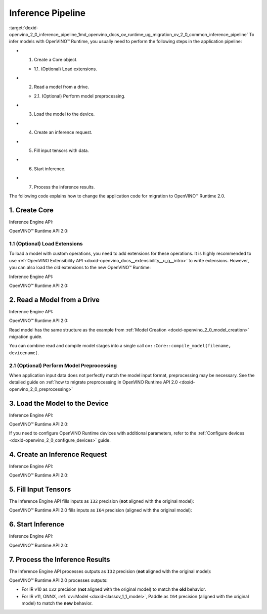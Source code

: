 .. index:: pair: page; Inference Pipeline
.. _doxid-openvino_2_0_inference_pipeline:


Inference Pipeline
==================

:target:`doxid-openvino_2_0_inference_pipeline_1md_openvino_docs_ov_runtime_ug_migration_ov_2_0_common_inference_pipeline` To infer models with OpenVINO™ Runtime, you usually need to perform the following steps in the application pipeline:

* 1. Create a Core object.
  
  * 1.1. (Optional) Load extensions.

* 2. Read a model from a drive.
  
  * 2.1. (Optional) Perform model preprocessing.

* 3. Load the model to the device.

* 4. Create an inference request.

* 5. Fill input tensors with data.

* 6. Start inference.

* 7. Process the inference results.

The following code explains how to change the application code for migration to OpenVINO™ Runtime 2.0.

1. Create Core
~~~~~~~~~~~~~~

Inference Engine API:

.. raw:: html

   <div class='sphinxtabset'>







.. raw:: html

   <div class="sphinxtab" data-sphinxtab-value="C++">





.. ref-code-block:: cpp

	:ref:`InferenceEngine::Core <doxid-class_inference_engine_1_1_core>` core;





.. raw:: html

   </div>







.. raw:: html

   <div class="sphinxtab" data-sphinxtab-value="Python">





.. ref-code-block:: cpp

	import numpy as np
	import openvino.inference_engine as ie
	core = ie.IECore()





.. raw:: html

   </div>







.. raw:: html

   </div>



OpenVINO™ Runtime API 2.0:

.. raw:: html

   <div class='sphinxtabset'>







.. raw:: html

   <div class="sphinxtab" data-sphinxtab-value="C++">





.. ref-code-block:: cpp

	:ref:`ov::Core <doxid-classov_1_1_core>` core;





.. raw:: html

   </div>







.. raw:: html

   <div class="sphinxtab" data-sphinxtab-value="Python">





.. ref-code-block:: cpp

	import openvino.runtime as ov
	core = :ref:`ov.Core <doxid-classov_1_1_core>`()





.. raw:: html

   </div>







.. raw:: html

   </div>





1.1 (Optional) Load Extensions
------------------------------

To load a model with custom operations, you need to add extensions for these operations. It is highly recommended to use :ref:`OpenVINO Extensibility API <doxid-openvino_docs__extensibility__u_g__intro>` to write extensions. However, you can also load the old extensions to the new OpenVINO™ Runtime:

Inference Engine API:

.. raw:: html

   <div class='sphinxtabset'>







.. raw:: html

   <div class="sphinxtab" data-sphinxtab-value="C++">





.. ref-code-block:: cpp

	core.AddExtension(std::make_shared<InferenceEngine::Extension>("path_to_extension_library.so"));





.. raw:: html

   </div>







.. raw:: html

   <div class="sphinxtab" data-sphinxtab-value="Python">





.. ref-code-block:: cpp

	core.add_extension("path_to_extension_library.so", "CPU")





.. raw:: html

   </div>







.. raw:: html

   </div>



OpenVINO™ Runtime API 2.0:

.. raw:: html

   <div class='sphinxtabset'>







.. raw:: html

   <div class="sphinxtab" data-sphinxtab-value="C++">





.. ref-code-block:: cpp

	core.:ref:`add_extension <doxid-classov_1_1_core_1a68d0dea1cbcd42a67bea32780e32acea>`(std::make_shared<InferenceEngine::Extension>("path_to_extension_library.so"));





.. raw:: html

   </div>







.. raw:: html

   <div class="sphinxtab" data-sphinxtab-value="Python">





.. ref-code-block:: cpp

	core.add_extension("path_to_extension_library.so")





.. raw:: html

   </div>







.. raw:: html

   </div>





2. Read a Model from a Drive
~~~~~~~~~~~~~~~~~~~~~~~~~~~~

Inference Engine API:

.. raw:: html

   <div class='sphinxtabset'>







.. raw:: html

   <div class="sphinxtab" data-sphinxtab-value="C++">





.. ref-code-block:: cpp

	:ref:`InferenceEngine::CNNNetwork <doxid-class_inference_engine_1_1_c_n_n_network>` network = core.ReadNetwork("model.xml");





.. raw:: html

   </div>







.. raw:: html

   <div class="sphinxtab" data-sphinxtab-value="Python">





.. ref-code-block:: cpp

	network = core.read_network("model.xml")





.. raw:: html

   </div>







.. raw:: html

   </div>



OpenVINO™ Runtime API 2.0:

.. raw:: html

   <div class='sphinxtabset'>







.. raw:: html

   <div class="sphinxtab" data-sphinxtab-value="C++">





.. ref-code-block:: cpp

	std::shared_ptr<ov::Model> :ref:`model <doxid-group__ov__runtime__cpp__prop__api_1ga461856fdfb6d7533dc53355aec9e9fad>` = core.:ref:`read_model <doxid-classov_1_1_core_1a3cca31e2bb5d569330daa8041e01f6f1>`("model.xml");





.. raw:: html

   </div>







.. raw:: html

   <div class="sphinxtab" data-sphinxtab-value="Python">





.. ref-code-block:: cpp

	model = core.read_model("model.xml")





.. raw:: html

   </div>







.. raw:: html

   </div>



Read model has the same structure as the example from :ref:`Model Creation <doxid-openvino_2_0_model_creation>` migration guide.

You can combine read and compile model stages into a single call ``ov::Core::compile_model(filename, devicename)``.

2.1 (Optional) Perform Model Preprocessing
------------------------------------------

When application input data does not perfectly match the model input format, preprocessing may be necessary. See the detailed guide on :ref:`how to migrate preprocessing in OpenVINO Runtime API 2.0 <doxid-openvino_2_0_preprocessing>`

3. Load the Model to the Device
~~~~~~~~~~~~~~~~~~~~~~~~~~~~~~~

Inference Engine API:

.. raw:: html

   <div class='sphinxtabset'>







.. raw:: html

   <div class="sphinxtab" data-sphinxtab-value="C++">





.. ref-code-block:: cpp

	:ref:`InferenceEngine::ExecutableNetwork <doxid-class_inference_engine_1_1_executable_network>` exec_network = core.LoadNetwork(network, "CPU");





.. raw:: html

   </div>







.. raw:: html

   <div class="sphinxtab" data-sphinxtab-value="Python">





.. ref-code-block:: cpp

	# Load network to the device and create infer requests
	exec_network = core.load_network(network, "CPU", num_requests=4)





.. raw:: html

   </div>







.. raw:: html

   </div>



OpenVINO™ Runtime API 2.0:

.. raw:: html

   <div class='sphinxtabset'>







.. raw:: html

   <div class="sphinxtab" data-sphinxtab-value="C++">





.. ref-code-block:: cpp

	:ref:`ov::CompiledModel <doxid-classov_1_1_compiled_model>` compiled_model = core.:ref:`compile_model <doxid-classov_1_1_core_1a46555f0803e8c29524626be08e7f5c5a>`(:ref:`model <doxid-group__ov__runtime__cpp__prop__api_1ga461856fdfb6d7533dc53355aec9e9fad>`, "CPU");





.. raw:: html

   </div>







.. raw:: html

   <div class="sphinxtab" data-sphinxtab-value="Python">





.. ref-code-block:: cpp

	compiled_model = core.compile_model(model, "CPU")





.. raw:: html

   </div>







.. raw:: html

   </div>



If you need to configure OpenVINO Runtime devices with additional parameters, refer to the :ref:`Configure devices <doxid-openvino_2_0_configure_devices>` guide.

4. Create an Inference Request
~~~~~~~~~~~~~~~~~~~~~~~~~~~~~~

Inference Engine API:

.. raw:: html

   <div class='sphinxtabset'>







.. raw:: html

   <div class="sphinxtab" data-sphinxtab-value="C++">





.. ref-code-block:: cpp

	:ref:`InferenceEngine::InferRequest <doxid-class_inference_engine_1_1_infer_request>` infer_request = exec_network.:ref:`CreateInferRequest <doxid-class_inference_engine_1_1_executable_network_1a5516b9b68b8fa0bcc72f19bc812ccf47>`();





.. raw:: html

   </div>







.. raw:: html

   <div class="sphinxtab" data-sphinxtab-value="Python">





.. ref-code-block:: cpp

	# Done in the previous step





.. raw:: html

   </div>







.. raw:: html

   </div>



OpenVINO™ Runtime API 2.0:

.. raw:: html

   <div class='sphinxtabset'>







.. raw:: html

   <div class="sphinxtab" data-sphinxtab-value="C++">





.. ref-code-block:: cpp

	:ref:`ov::InferRequest <doxid-classov_1_1_infer_request>` infer_request = compiled_model.:ref:`create_infer_request <doxid-classov_1_1_compiled_model_1ae3633c0eb5173ed776446fba32b95953>`();





.. raw:: html

   </div>







.. raw:: html

   <div class="sphinxtab" data-sphinxtab-value="Python">





.. ref-code-block:: cpp

	infer_request = compiled_model.create_infer_request()





.. raw:: html

   </div>







.. raw:: html

   </div>





5. Fill Input Tensors
~~~~~~~~~~~~~~~~~~~~~

The Inference Engine API fills inputs as ``I32`` precision (**not** aligned with the original model):

.. raw:: html

   <div class='sphinxtabset'>







.. raw:: html

   <div class="sphinxtab" data-sphinxtab-value="IR v10">







.. raw:: html

   <div class='sphinxtabset'>







.. raw:: html

   <div class="sphinxtab" data-sphinxtab-value="C++">





.. ref-code-block:: cpp

	:ref:`InferenceEngine::Blob::Ptr <doxid-class_inference_engine_1_1_blob_1abb6c4f89181e2dd6d8a29ada2dfb4060>` input_blob1 = infer_request.GetBlob(inputs.begin()->first);
	// fill first blob
	:ref:`InferenceEngine::MemoryBlob::Ptr <doxid-class_inference_engine_1_1_memory_blob_1a294bf7449b6181f29ac05636a5968e1d>` minput1 = InferenceEngine::as<InferenceEngine::MemoryBlob>(input_blob1);
	if (minput1) {
	    // locked memory holder should be alive all time while access to its
	    // buffer happens
	    auto minputHolder = minput1->wmap();
	    // Original I64 precision was converted to I32
	    auto data = minputHolder.as<:ref:`InferenceEngine::PrecisionTrait\<InferenceEngine::Precision::I32>::value_type <doxid-struct_inference_engine_1_1_precision_trait>`\*>();
	    // Fill data ...
	}

	:ref:`InferenceEngine::Blob::Ptr <doxid-class_inference_engine_1_1_blob_1abb6c4f89181e2dd6d8a29ada2dfb4060>` input_blob2 = infer_request.GetBlob("data2");
	// fill first blob
	:ref:`InferenceEngine::MemoryBlob::Ptr <doxid-class_inference_engine_1_1_memory_blob_1a294bf7449b6181f29ac05636a5968e1d>` minput2 = InferenceEngine::as<InferenceEngine::MemoryBlob>(input_blob2);
	if (minput2) {
	    // locked memory holder should be alive all time while access to its
	    // buffer happens
	    auto minputHolder = minput2->wmap();
	    // Original I64 precision was converted to I32
	    auto data = minputHolder.as<:ref:`InferenceEngine::PrecisionTrait\<InferenceEngine::Precision::I32>::value_type <doxid-struct_inference_engine_1_1_precision_trait>`\*>();
	    // Fill data ...
	}





.. raw:: html

   </div>







.. raw:: html

   <div class="sphinxtab" data-sphinxtab-value="Python">





.. ref-code-block:: cpp

	infer_request = exec_network.requests[0]
	# Get input blobs mapped to input layers names
	input_blobs = infer_request.input_blobs
	data = input_blobs["data1"].buffer
	# Original I64 precision was converted to I32
	assert data.dtype == np.int32
	# Fill the first blob ...





.. raw:: html

   </div>







.. raw:: html

   </div>







.. raw:: html

   </div>







.. raw:: html

   <div class="sphinxtab" data-sphinxtab-value="IR v11">







.. raw:: html

   <div class='sphinxtabset'>







.. raw:: html

   <div class="sphinxtab" data-sphinxtab-value="C++">





.. ref-code-block:: cpp

	:ref:`InferenceEngine::Blob::Ptr <doxid-class_inference_engine_1_1_blob_1abb6c4f89181e2dd6d8a29ada2dfb4060>` input_blob1 = infer_request.GetBlob(inputs.begin()->first);
	// fill first blob
	:ref:`InferenceEngine::MemoryBlob::Ptr <doxid-class_inference_engine_1_1_memory_blob_1a294bf7449b6181f29ac05636a5968e1d>` minput1 = InferenceEngine::as<InferenceEngine::MemoryBlob>(input_blob1);
	if (minput1) {
	    // locked memory holder should be alive all time while access to its
	    // buffer happens
	    auto minputHolder = minput1->wmap();
	    // Original I64 precision was converted to I32
	    auto data = minputHolder.as<:ref:`InferenceEngine::PrecisionTrait\<InferenceEngine::Precision::I32>::value_type <doxid-struct_inference_engine_1_1_precision_trait>`\*>();
	    // Fill data ...
	}

	:ref:`InferenceEngine::Blob::Ptr <doxid-class_inference_engine_1_1_blob_1abb6c4f89181e2dd6d8a29ada2dfb4060>` input_blob2 = infer_request.GetBlob("data2");
	// fill first blob
	:ref:`InferenceEngine::MemoryBlob::Ptr <doxid-class_inference_engine_1_1_memory_blob_1a294bf7449b6181f29ac05636a5968e1d>` minput2 = InferenceEngine::as<InferenceEngine::MemoryBlob>(input_blob2);
	if (minput2) {
	    // locked memory holder should be alive all time while access to its
	    // buffer happens
	    auto minputHolder = minput2->wmap();
	    // Original I64 precision was converted to I32
	    auto data = minputHolder.as<:ref:`InferenceEngine::PrecisionTrait\<InferenceEngine::Precision::I32>::value_type <doxid-struct_inference_engine_1_1_precision_trait>`\*>();
	    // Fill data ...
	}





.. raw:: html

   </div>







.. raw:: html

   <div class="sphinxtab" data-sphinxtab-value="Python">





.. ref-code-block:: cpp

	infer_request = exec_network.requests[0]
	# Get input blobs mapped to input layers names
	input_blobs = infer_request.input_blobs
	data = input_blobs["data1"].buffer
	# Original I64 precision was converted to I32
	assert data.dtype == np.int32
	# Fill the first blob ...





.. raw:: html

   </div>







.. raw:: html

   </div>







.. raw:: html

   </div>







.. raw:: html

   <div class="sphinxtab" data-sphinxtab-value="ONNX">







.. raw:: html

   <div class='sphinxtabset'>







.. raw:: html

   <div class="sphinxtab" data-sphinxtab-value="C++">





.. ref-code-block:: cpp

	:ref:`InferenceEngine::Blob::Ptr <doxid-class_inference_engine_1_1_blob_1abb6c4f89181e2dd6d8a29ada2dfb4060>` input_blob1 = infer_request.GetBlob(inputs.begin()->first);
	// fill first blob
	:ref:`InferenceEngine::MemoryBlob::Ptr <doxid-class_inference_engine_1_1_memory_blob_1a294bf7449b6181f29ac05636a5968e1d>` minput1 = InferenceEngine::as<InferenceEngine::MemoryBlob>(input_blob1);
	if (minput1) {
	    // locked memory holder should be alive all time while access to its
	    // buffer happens
	    auto minputHolder = minput1->wmap();
	    // Original I64 precision was converted to I32
	    auto data = minputHolder.as<:ref:`InferenceEngine::PrecisionTrait\<InferenceEngine::Precision::I32>::value_type <doxid-struct_inference_engine_1_1_precision_trait>`\*>();
	    // Fill data ...
	}

	:ref:`InferenceEngine::Blob::Ptr <doxid-class_inference_engine_1_1_blob_1abb6c4f89181e2dd6d8a29ada2dfb4060>` input_blob2 = infer_request.GetBlob("data2");
	// fill first blob
	:ref:`InferenceEngine::MemoryBlob::Ptr <doxid-class_inference_engine_1_1_memory_blob_1a294bf7449b6181f29ac05636a5968e1d>` minput2 = InferenceEngine::as<InferenceEngine::MemoryBlob>(input_blob2);
	if (minput2) {
	    // locked memory holder should be alive all time while access to its
	    // buffer happens
	    auto minputHolder = minput2->wmap();
	    // Original I64 precision was converted to I32
	    auto data = minputHolder.as<:ref:`InferenceEngine::PrecisionTrait\<InferenceEngine::Precision::I32>::value_type <doxid-struct_inference_engine_1_1_precision_trait>`\*>();
	    // Fill data ...
	}





.. raw:: html

   </div>







.. raw:: html

   <div class="sphinxtab" data-sphinxtab-value="Python">





.. ref-code-block:: cpp

	infer_request = exec_network.requests[0]
	# Get input blobs mapped to input layers names
	input_blobs = infer_request.input_blobs
	data = input_blobs["data1"].buffer
	# Original I64 precision was converted to I32
	assert data.dtype == np.int32
	# Fill the first blob ...





.. raw:: html

   </div>







.. raw:: html

   </div>







.. raw:: html

   </div>







.. raw:: html

   <div class="sphinxtab" data-sphinxtab-value="Model created in code">







.. raw:: html

   <div class='sphinxtabset'>







.. raw:: html

   <div class="sphinxtab" data-sphinxtab-value="C++">





.. ref-code-block:: cpp

	:ref:`InferenceEngine::Blob::Ptr <doxid-class_inference_engine_1_1_blob_1abb6c4f89181e2dd6d8a29ada2dfb4060>` input_blob1 = infer_request.GetBlob(inputs.begin()->first);
	// fill first blob
	:ref:`InferenceEngine::MemoryBlob::Ptr <doxid-class_inference_engine_1_1_memory_blob_1a294bf7449b6181f29ac05636a5968e1d>` minput1 = InferenceEngine::as<InferenceEngine::MemoryBlob>(input_blob1);
	if (minput1) {
	    // locked memory holder should be alive all time while access to its
	    // buffer happens
	    auto minputHolder = minput1->wmap();
	    // Original I64 precision was converted to I32
	    auto data = minputHolder.as<:ref:`InferenceEngine::PrecisionTrait\<InferenceEngine::Precision::I32>::value_type <doxid-struct_inference_engine_1_1_precision_trait>`\*>();
	    // Fill data ...
	}

	:ref:`InferenceEngine::Blob::Ptr <doxid-class_inference_engine_1_1_blob_1abb6c4f89181e2dd6d8a29ada2dfb4060>` input_blob2 = infer_request.GetBlob("data2");
	// fill first blob
	:ref:`InferenceEngine::MemoryBlob::Ptr <doxid-class_inference_engine_1_1_memory_blob_1a294bf7449b6181f29ac05636a5968e1d>` minput2 = InferenceEngine::as<InferenceEngine::MemoryBlob>(input_blob2);
	if (minput2) {
	    // locked memory holder should be alive all time while access to its
	    // buffer happens
	    auto minputHolder = minput2->wmap();
	    // Original I64 precision was converted to I32
	    auto data = minputHolder.as<:ref:`InferenceEngine::PrecisionTrait\<InferenceEngine::Precision::I32>::value_type <doxid-struct_inference_engine_1_1_precision_trait>`\*>();
	    // Fill data ...
	}





.. raw:: html

   </div>







.. raw:: html

   <div class="sphinxtab" data-sphinxtab-value="Python">





.. ref-code-block:: cpp

	infer_request = exec_network.requests[0]
	# Get input blobs mapped to input layers names
	input_blobs = infer_request.input_blobs
	data = input_blobs["data1"].buffer
	# Original I64 precision was converted to I32
	assert data.dtype == np.int32
	# Fill the first blob ...





.. raw:: html

   </div>







.. raw:: html

   </div>







.. raw:: html

   </div>







.. raw:: html

   </div>



OpenVINO™ Runtime API 2.0 fills inputs as ``I64`` precision (aligned with the original model):

.. raw:: html

   <div class='sphinxtabset'>







.. raw:: html

   <div class="sphinxtab" data-sphinxtab-value="IR v10">







.. raw:: html

   <div class='sphinxtabset'>







.. raw:: html

   <div class="sphinxtab" data-sphinxtab-value="C++">





.. ref-code-block:: cpp

	// Get input tensor by index
	:ref:`ov::Tensor <doxid-classov_1_1_tensor>` input_tensor1 = infer_request.:ref:`get_input_tensor <doxid-classov_1_1_infer_request_1a5f0bc1ab40de6a7a12136b4a4e6a8b54>`(0);
	// IR v10 works with converted precisions (i64 -> i32)
	auto data1 = input_tensor1.:ref:`data <doxid-classov_1_1_tensor_1ac1b8835f54d67d92969d7979e666e2a8>`<int32_t>();
	// Fill first data ...

	// Get input tensor by tensor name
	:ref:`ov::Tensor <doxid-classov_1_1_tensor>` input_tensor2 = infer_request.:ref:`get_tensor <doxid-classov_1_1_infer_request_1a75b8da7c6b00686bede600dddceaffc4>`("data2_t");
	// IR v10 works with converted precisions (i64 -> i32)
	auto data2 = input_tensor1.:ref:`data <doxid-classov_1_1_tensor_1ac1b8835f54d67d92969d7979e666e2a8>`<int32_t>();
	// Fill first data ...





.. raw:: html

   </div>







.. raw:: html

   <div class="sphinxtab" data-sphinxtab-value="Python">





.. ref-code-block:: cpp

	# Get input tensor by index
	input_tensor1 = infer_request.get_input_tensor(0)
	# IR v10 works with converted precisions (i64 -> i32)
	assert input_tensor1.data.dtype == np.int32
	# Fill the first data ...
	
	# Get input tensor by tensor name
	input_tensor2 = infer_request.get_tensor("data2_t")
	# IR v10 works with converted precisions (i64 -> i32)
	assert input_tensor2.data.dtype == np.int32
	# Fill the second data ..





.. raw:: html

   </div>







.. raw:: html

   </div>







.. raw:: html

   </div>







.. raw:: html

   <div class="sphinxtab" data-sphinxtab-value="IR v11">







.. raw:: html

   <div class='sphinxtabset'>







.. raw:: html

   <div class="sphinxtab" data-sphinxtab-value="C++">





.. ref-code-block:: cpp

	// Get input tensor by index
	:ref:`ov::Tensor <doxid-classov_1_1_tensor>` input_tensor1 = infer_request.:ref:`get_input_tensor <doxid-classov_1_1_infer_request_1a5f0bc1ab40de6a7a12136b4a4e6a8b54>`(0);
	// Element types, names and layouts are aligned with framework
	auto data1 = input_tensor1.:ref:`data <doxid-classov_1_1_tensor_1ac1b8835f54d67d92969d7979e666e2a8>`<int64_t>();
	// Fill first data ...

	// Get input tensor by tensor name
	:ref:`ov::Tensor <doxid-classov_1_1_tensor>` input_tensor2 = infer_request.:ref:`get_tensor <doxid-classov_1_1_infer_request_1a75b8da7c6b00686bede600dddceaffc4>`("data2_t");
	// Element types, names and layouts are aligned with framework
	auto data2 = input_tensor1.:ref:`data <doxid-classov_1_1_tensor_1ac1b8835f54d67d92969d7979e666e2a8>`<int64_t>();
	// Fill first data ...





.. raw:: html

   </div>







.. raw:: html

   <div class="sphinxtab" data-sphinxtab-value="Python">





.. ref-code-block:: cpp

	# Get input tensor by index
	input_tensor1 = infer_request.get_input_tensor(0)
	# Element types, names and layouts are aligned with framework
	assert input_tensor1.data.dtype == np.int64
	# Fill the first data ...
	
	# Get input tensor by tensor name
	input_tensor2 = infer_request.get_tensor("data2_t")
	assert input_tensor2.data.dtype == np.int64
	# Fill the second data ...





.. raw:: html

   </div>







.. raw:: html

   </div>







.. raw:: html

   </div>







.. raw:: html

   <div class="sphinxtab" data-sphinxtab-value="ONNX">







.. raw:: html

   <div class='sphinxtabset'>







.. raw:: html

   <div class="sphinxtab" data-sphinxtab-value="C++">





.. ref-code-block:: cpp

	// Get input tensor by index
	:ref:`ov::Tensor <doxid-classov_1_1_tensor>` input_tensor1 = infer_request.:ref:`get_input_tensor <doxid-classov_1_1_infer_request_1a5f0bc1ab40de6a7a12136b4a4e6a8b54>`(0);
	// Element types, names and layouts are aligned with framework
	auto data1 = input_tensor1.:ref:`data <doxid-classov_1_1_tensor_1ac1b8835f54d67d92969d7979e666e2a8>`<int64_t>();
	// Fill first data ...

	// Get input tensor by tensor name
	:ref:`ov::Tensor <doxid-classov_1_1_tensor>` input_tensor2 = infer_request.:ref:`get_tensor <doxid-classov_1_1_infer_request_1a75b8da7c6b00686bede600dddceaffc4>`("data2_t");
	// Element types, names and layouts are aligned with framework
	auto data2 = input_tensor1.:ref:`data <doxid-classov_1_1_tensor_1ac1b8835f54d67d92969d7979e666e2a8>`<int64_t>();
	// Fill first data ...





.. raw:: html

   </div>







.. raw:: html

   <div class="sphinxtab" data-sphinxtab-value="Python">





.. ref-code-block:: cpp

	# Get input tensor by index
	input_tensor1 = infer_request.get_input_tensor(0)
	# Element types, names and layouts are aligned with framework
	assert input_tensor1.data.dtype == np.int64
	# Fill the first data ...
	
	# Get input tensor by tensor name
	input_tensor2 = infer_request.get_tensor("data2_t")
	assert input_tensor2.data.dtype == np.int64
	# Fill the second data ...





.. raw:: html

   </div>







.. raw:: html

   </div>







.. raw:: html

   </div>







.. raw:: html

   <div class="sphinxtab" data-sphinxtab-value="Model created in code">







.. raw:: html

   <div class='sphinxtabset'>







.. raw:: html

   <div class="sphinxtab" data-sphinxtab-value="C++">





.. ref-code-block:: cpp

	// Get input tensor by index
	:ref:`ov::Tensor <doxid-classov_1_1_tensor>` input_tensor1 = infer_request.:ref:`get_input_tensor <doxid-classov_1_1_infer_request_1a5f0bc1ab40de6a7a12136b4a4e6a8b54>`(0);
	// Element types, names and layouts are aligned with framework
	auto data1 = input_tensor1.:ref:`data <doxid-classov_1_1_tensor_1ac1b8835f54d67d92969d7979e666e2a8>`<int64_t>();
	// Fill first data ...

	// Get input tensor by tensor name
	:ref:`ov::Tensor <doxid-classov_1_1_tensor>` input_tensor2 = infer_request.:ref:`get_tensor <doxid-classov_1_1_infer_request_1a75b8da7c6b00686bede600dddceaffc4>`("data2_t");
	// Element types, names and layouts are aligned with framework
	auto data2 = input_tensor1.:ref:`data <doxid-classov_1_1_tensor_1ac1b8835f54d67d92969d7979e666e2a8>`<int64_t>();
	// Fill first data ...





.. raw:: html

   </div>







.. raw:: html

   <div class="sphinxtab" data-sphinxtab-value="Python">





.. ref-code-block:: cpp

	# Get input tensor by index
	input_tensor1 = infer_request.get_input_tensor(0)
	# Element types, names and layouts are aligned with framework
	assert input_tensor1.data.dtype == np.int64
	# Fill the first data ...
	
	# Get input tensor by tensor name
	input_tensor2 = infer_request.get_tensor("data2_t")
	assert input_tensor2.data.dtype == np.int64
	# Fill the second data ...





.. raw:: html

   </div>







.. raw:: html

   </div>







.. raw:: html

   </div>







.. raw:: html

   </div>





6. Start Inference
~~~~~~~~~~~~~~~~~~

Inference Engine API:

.. raw:: html

   <div class='sphinxtabset'>







.. raw:: html

   <div class="sphinxtab" data-sphinxtab-value="Sync">







.. raw:: html

   <div class='sphinxtabset'>







.. raw:: html

   <div class="sphinxtab" data-sphinxtab-value="C++">





.. ref-code-block:: cpp

	infer_request.Infer();





.. raw:: html

   </div>







.. raw:: html

   <div class="sphinxtab" data-sphinxtab-value="Python">





.. ref-code-block:: cpp

	results = infer_request.infer()





.. raw:: html

   </div>







.. raw:: html

   </div>







.. raw:: html

   </div>







.. raw:: html

   <div class="sphinxtab" data-sphinxtab-value="Async">







.. raw:: html

   <div class='sphinxtabset'>







.. raw:: html

   <div class="sphinxtab" data-sphinxtab-value="C++">





.. ref-code-block:: cpp

	// NOTE: For demonstration purposes we are trying to set callback
	// which restarts inference inside one more time, so two inferences happen here

	// Start inference without blocking current thread
	auto restart_once = true;
	infer_request.SetCompletionCallback<:ref:`std::function <doxid-namespacengraph_1_1runtime_1_1reference_1a4bbb4f04db61c605971a3eb4c1553b6e>`<void(:ref:`InferenceEngine::InferRequest <doxid-class_inference_engine_1_1_infer_request>`, :ref:`InferenceEngine::StatusCode <doxid-namespace_inference_engine_1a2ce897aa6a353c071958fe379f5d6421>`)>>(
	    [&, restart_once](:ref:`InferenceEngine::InferRequest <doxid-class_inference_engine_1_1_infer_request>` request, :ref:`InferenceEngine::StatusCode <doxid-namespace_inference_engine_1a2ce897aa6a353c071958fe379f5d6421>` status) mutable {
	        if (status != :ref:`InferenceEngine::OK <doxid-namespace_inference_engine_1a2ce897aa6a353c071958fe379f5d6421a084fcaf510851d3281e7bd45db802c6a>`) {
	            // Process error code
	        } else {
	            // Extract inference result
	            :ref:`InferenceEngine::Blob::Ptr <doxid-class_inference_engine_1_1_blob_1abb6c4f89181e2dd6d8a29ada2dfb4060>` output_blob = request.GetBlob(outputs.begin()->first);
	            // Restart inference if needed
	            if (restart_once) {
	                request.StartAsync();
	                restart_once = false;
	            }
	        }
	    });
	infer_request.StartAsync();
	// Get inference status immediately
	:ref:`InferenceEngine::StatusCode <doxid-namespace_inference_engine_1a2ce897aa6a353c071958fe379f5d6421>` status = infer_request.Wait(:ref:`InferenceEngine::InferRequest::STATUS_ONLY <doxid-class_inference_engine_1_1_infer_request_1ac52c77df62b93f2f40b47ea232fde45aa50110aaf0c2f26c0cc71acf022d91698>`);
	// Wait for 1 milisecond
	status = infer_request.Wait(1);
	// Wait for inference completion
	infer_request.Wait(:ref:`InferenceEngine::InferRequest::RESULT_READY <doxid-class_inference_engine_1_1_infer_request_1ac52c77df62b93f2f40b47ea232fde45aaa71f7b3aaba799f92c75c52ac56897d8>`);





.. raw:: html

   </div>







.. raw:: html

   <div class="sphinxtab" data-sphinxtab-value="Python">





.. ref-code-block:: cpp

	# Start async inference on a single infer request
	infer_request.async_infer()
	# Wait for 1 milisecond
	infer_request.wait(1)
	# Wait for inference completion
	infer_request.wait()
	
	# Demonstrates async pipeline using ExecutableNetwork
	
	results = []
	
	# Callback to process inference results
	def callback(output_blobs, _):
	    # Copy the data from output blobs to numpy array
	    results_copy = {out_name: out_blob.buffer[:] for out_name, out_blob in output_blobs.items()}
	    results.append(process_results(results_copy))
	
	# Setting callback for each infer requests
	for infer_request in exec_network.requests:
	    infer_request.set_completion_callback(callback, py_data=infer_request.output_blobs)
	
	# Async pipline is managed by ExecutableNetwork
	total_frames = 100
	for _ in :ref:`range <doxid-namespacengraph_1_1runtime_1_1reference_1a6e7a7da51225b5333900d059a6f386d3>`(total_frames):
	    # Wait for at least one free request
	    exec_network.wait(num_request=1)
	    # Get idle id
	    idle_id = exec_network.get_idle_request_id()
	    # Start asynchronous inference on idle request
	    exec_network.start_async(request_id=idle_id, inputs=next(input_data))
	# Wait for all requests to complete
	exec_network.wait()





.. raw:: html

   </div>







.. raw:: html

   </div>







.. raw:: html

   </div>







.. raw:: html

   </div>



OpenVINO™ Runtime API 2.0:

.. raw:: html

   <div class='sphinxtabset'>







.. raw:: html

   <div class="sphinxtab" data-sphinxtab-value="Sync">







.. raw:: html

   <div class='sphinxtabset'>







.. raw:: html

   <div class="sphinxtab" data-sphinxtab-value="C++">





.. ref-code-block:: cpp

	infer_request.:ref:`infer <doxid-classov_1_1_infer_request_1abcb7facc9f7c4b9226a1fd343e56958d>`();





.. raw:: html

   </div>







.. raw:: html

   <div class="sphinxtab" data-sphinxtab-value="Python">





.. ref-code-block:: cpp

	results = infer_request.infer()





.. raw:: html

   </div>







.. raw:: html

   </div>







.. raw:: html

   </div>







.. raw:: html

   <div class="sphinxtab" data-sphinxtab-value="Async">







.. raw:: html

   <div class='sphinxtabset'>







.. raw:: html

   <div class="sphinxtab" data-sphinxtab-value="C++">





.. ref-code-block:: cpp

	// NOTE: For demonstration purposes we are trying to set callback
	// which restarts inference inside one more time, so two inferences happen here

	auto restart_once = true;
	infer_request.:ref:`set_callback <doxid-classov_1_1_infer_request_1afba2a10162ab356728ec8901973e8f02>`([&, restart_once](std::exception_ptr exception_ptr) mutable {
	    if (exception_ptr) {
	        // procces exception or rethrow it.
	        std::rethrow_exception(exception_ptr);
	    } else {
	        // Extract inference result
	        :ref:`ov::Tensor <doxid-classov_1_1_tensor>` output_tensor = infer_request.:ref:`get_output_tensor <doxid-classov_1_1_infer_request_1a350159a8d967022db46633eed50d073a>`();
	        // Restart inference if needed
	        if (restart_once) {
	            infer_request.:ref:`start_async <doxid-classov_1_1_infer_request_1a5a05ae4352f804c865e11f5d68b983d5>`();
	            restart_once = false;
	        }
	    }
	});
	// Start inference without blocking current thread
	infer_request.:ref:`start_async <doxid-classov_1_1_infer_request_1a5a05ae4352f804c865e11f5d68b983d5>`();
	// Get inference status immediately
	bool status = infer_request.:ref:`wait_for <doxid-classov_1_1_infer_request_1a94d6d52e03d2ad20310a1e0fdd807e9e>`(std::chrono::milliseconds{0});
	// Wait for one milisecond
	status = infer_request.:ref:`wait_for <doxid-classov_1_1_infer_request_1a94d6d52e03d2ad20310a1e0fdd807e9e>`(std::chrono::milliseconds{1});
	// Wait for inference completion
	infer_request.:ref:`wait <doxid-classov_1_1_infer_request_1ab0e0739da45789d816f8b5584a0b5691>`();





.. raw:: html

   </div>







.. raw:: html

   <div class="sphinxtab" data-sphinxtab-value="Python">





.. ref-code-block:: cpp

	# Start async inference on a single infer request
	infer_request.start_async()
	# Wait for 1 milisecond
	infer_request.wait_for(1)
	# Wait for inference completion
	infer_request.wait()
	
	# Demonstrates async pipeline using AsyncInferQueue
	
	results = []
	
	def callback(request, frame_id):
	    # Copy the data from output tensors to numpy array and process it
	    results_copy = {output: data[:] for output, data in request.results.items()}
	    results.append(process_results(results_copy, frame_id))
	
	# Create AsyncInferQueue with 4 infer requests
	infer_queue = ov.AsyncInferQueue(compiled_model, jobs=4)
	# Set callback for each infer request in the queue
	infer_queue.set_callback(callback)
	
	total_frames = 100
	for i in :ref:`range <doxid-namespacengraph_1_1runtime_1_1reference_1a6e7a7da51225b5333900d059a6f386d3>`(total_frames):
	    # Wait for at least one available infer request and start asynchronous inference
	    infer_queue.start_async(next(input_data), userdata=i)
	# Wait for all requests to complete
	infer_queue.wait_all()





.. raw:: html

   </div>







.. raw:: html

   </div>







.. raw:: html

   </div>







.. raw:: html

   </div>





7. Process the Inference Results
~~~~~~~~~~~~~~~~~~~~~~~~~~~~~~~~

The Inference Engine API processes outputs as ``I32`` precision (**not** aligned with the original model):

.. raw:: html

   <div class='sphinxtabset'>







.. raw:: html

   <div class="sphinxtab" data-sphinxtab-value="IR v10">







.. raw:: html

   <div class='sphinxtabset'>







.. raw:: html

   <div class="sphinxtab" data-sphinxtab-value="C++">





.. ref-code-block:: cpp

	:ref:`InferenceEngine::Blob::Ptr <doxid-class_inference_engine_1_1_blob_1abb6c4f89181e2dd6d8a29ada2dfb4060>` output_blob = infer_request.GetBlob(outputs.begin()->first);
	:ref:`InferenceEngine::MemoryBlob::Ptr <doxid-class_inference_engine_1_1_memory_blob_1a294bf7449b6181f29ac05636a5968e1d>` moutput = InferenceEngine::as<InferenceEngine::MemoryBlob>(output_blob);
	if (moutput) {
	    // locked memory holder should be alive all time while access to its
	    // buffer happens
	    auto minputHolder = moutput->rmap();
	    // Original I64 precision was converted to I32
	    auto data =
	        minputHolder.as<const :ref:`InferenceEngine::PrecisionTrait\<InferenceEngine::Precision::I32>::value_type <doxid-struct_inference_engine_1_1_precision_trait>`\*>();
	    // process output data
	}





.. raw:: html

   </div>







.. raw:: html

   <div class="sphinxtab" data-sphinxtab-value="Python">





.. ref-code-block:: cpp

	# Get output blobs mapped to output layers names
	output_blobs = infer_request.output_blobs
	data = output_blobs["out1"].buffer
	# Original I64 precision was converted to I32
	assert data.dtype == np.int32
	# Process output data





.. raw:: html

   </div>







.. raw:: html

   </div>







.. raw:: html

   </div>







.. raw:: html

   <div class="sphinxtab" data-sphinxtab-value="IR v11">







.. raw:: html

   <div class='sphinxtabset'>







.. raw:: html

   <div class="sphinxtab" data-sphinxtab-value="C++">





.. ref-code-block:: cpp

	:ref:`InferenceEngine::Blob::Ptr <doxid-class_inference_engine_1_1_blob_1abb6c4f89181e2dd6d8a29ada2dfb4060>` output_blob = infer_request.GetBlob(outputs.begin()->first);
	:ref:`InferenceEngine::MemoryBlob::Ptr <doxid-class_inference_engine_1_1_memory_blob_1a294bf7449b6181f29ac05636a5968e1d>` moutput = InferenceEngine::as<InferenceEngine::MemoryBlob>(output_blob);
	if (moutput) {
	    // locked memory holder should be alive all time while access to its
	    // buffer happens
	    auto minputHolder = moutput->rmap();
	    // Original I64 precision was converted to I32
	    auto data =
	        minputHolder.as<const :ref:`InferenceEngine::PrecisionTrait\<InferenceEngine::Precision::I32>::value_type <doxid-struct_inference_engine_1_1_precision_trait>`\*>();
	    // process output data
	}





.. raw:: html

   </div>







.. raw:: html

   <div class="sphinxtab" data-sphinxtab-value="Python">





.. ref-code-block:: cpp

	# Get output blobs mapped to output layers names
	output_blobs = infer_request.output_blobs
	data = output_blobs["out1"].buffer
	# Original I64 precision was converted to I32
	assert data.dtype == np.int32
	# Process output data





.. raw:: html

   </div>







.. raw:: html

   </div>







.. raw:: html

   </div>







.. raw:: html

   <div class="sphinxtab" data-sphinxtab-value="ONNX">







.. raw:: html

   <div class='sphinxtabset'>







.. raw:: html

   <div class="sphinxtab" data-sphinxtab-value="C++">





.. ref-code-block:: cpp

	:ref:`InferenceEngine::Blob::Ptr <doxid-class_inference_engine_1_1_blob_1abb6c4f89181e2dd6d8a29ada2dfb4060>` output_blob = infer_request.GetBlob(outputs.begin()->first);
	:ref:`InferenceEngine::MemoryBlob::Ptr <doxid-class_inference_engine_1_1_memory_blob_1a294bf7449b6181f29ac05636a5968e1d>` moutput = InferenceEngine::as<InferenceEngine::MemoryBlob>(output_blob);
	if (moutput) {
	    // locked memory holder should be alive all time while access to its
	    // buffer happens
	    auto minputHolder = moutput->rmap();
	    // Original I64 precision was converted to I32
	    auto data =
	        minputHolder.as<const :ref:`InferenceEngine::PrecisionTrait\<InferenceEngine::Precision::I32>::value_type <doxid-struct_inference_engine_1_1_precision_trait>`\*>();
	    // process output data
	}





.. raw:: html

   </div>







.. raw:: html

   <div class="sphinxtab" data-sphinxtab-value="Python">





.. ref-code-block:: cpp

	# Get output blobs mapped to output layers names
	output_blobs = infer_request.output_blobs
	data = output_blobs["out1"].buffer
	# Original I64 precision was converted to I32
	assert data.dtype == np.int32
	# Process output data





.. raw:: html

   </div>







.. raw:: html

   </div>







.. raw:: html

   </div>







.. raw:: html

   <div class="sphinxtab" data-sphinxtab-value="Model created in code">







.. raw:: html

   <div class='sphinxtabset'>







.. raw:: html

   <div class="sphinxtab" data-sphinxtab-value="C++">





.. ref-code-block:: cpp

	:ref:`InferenceEngine::Blob::Ptr <doxid-class_inference_engine_1_1_blob_1abb6c4f89181e2dd6d8a29ada2dfb4060>` output_blob = infer_request.GetBlob(outputs.begin()->first);
	:ref:`InferenceEngine::MemoryBlob::Ptr <doxid-class_inference_engine_1_1_memory_blob_1a294bf7449b6181f29ac05636a5968e1d>` moutput = InferenceEngine::as<InferenceEngine::MemoryBlob>(output_blob);
	if (moutput) {
	    // locked memory holder should be alive all time while access to its
	    // buffer happens
	    auto minputHolder = moutput->rmap();
	    // Original I64 precision was converted to I32
	    auto data =
	        minputHolder.as<const :ref:`InferenceEngine::PrecisionTrait\<InferenceEngine::Precision::I32>::value_type <doxid-struct_inference_engine_1_1_precision_trait>`\*>();
	    // process output data
	}





.. raw:: html

   </div>







.. raw:: html

   <div class="sphinxtab" data-sphinxtab-value="Python">





.. ref-code-block:: cpp

	# Get output blobs mapped to output layers names
	output_blobs = infer_request.output_blobs
	data = output_blobs["out1"].buffer
	# Original I64 precision was converted to I32
	assert data.dtype == np.int32
	# Process output data





.. raw:: html

   </div>







.. raw:: html

   </div>







.. raw:: html

   </div>







.. raw:: html

   </div>



OpenVINO™ Runtime API 2.0 processes outputs:

* For IR v10 as ``I32`` precision (**not** aligned with the original model) to match the **old** behavior.

* For IR v11, ONNX, :ref:`ov::Model <doxid-classov_1_1_model>`, Paddle as ``I64`` precision (aligned with the original model) to match the **new** behavior.

.. raw:: html

   <div class='sphinxtabset'>







.. raw:: html

   <div class="sphinxtab" data-sphinxtab-value="IR v10">







.. raw:: html

   <div class='sphinxtabset'>







.. raw:: html

   <div class="sphinxtab" data-sphinxtab-value="C++">





.. ref-code-block:: cpp

	// model has only one output
	:ref:`ov::Tensor <doxid-classov_1_1_tensor>` output_tensor = infer_request.:ref:`get_output_tensor <doxid-classov_1_1_infer_request_1a350159a8d967022db46633eed50d073a>`();
	// IR v10 works with converted precisions (i64 -> i32)
	auto out_data = output_tensor.:ref:`data <doxid-classov_1_1_tensor_1ac1b8835f54d67d92969d7979e666e2a8>`<int32_t>();
	// process output data





.. raw:: html

   </div>







.. raw:: html

   <div class="sphinxtab" data-sphinxtab-value="Python">





.. ref-code-block:: cpp

	# Model has only one output
	output_tensor = infer_request.get_output_tensor()
	# IR v10 works with converted precisions (i64 -> i32)
	assert output_tensor.data.dtype == np.int32
	# process output data ...





.. raw:: html

   </div>







.. raw:: html

   </div>







.. raw:: html

   </div>







.. raw:: html

   <div class="sphinxtab" data-sphinxtab-value="IR v11">







.. raw:: html

   <div class='sphinxtabset'>







.. raw:: html

   <div class="sphinxtab" data-sphinxtab-value="C++">





.. ref-code-block:: cpp

	// model has only one output
	:ref:`ov::Tensor <doxid-classov_1_1_tensor>` output_tensor = infer_request.:ref:`get_output_tensor <doxid-classov_1_1_infer_request_1a350159a8d967022db46633eed50d073a>`();
	// Element types, names and layouts are aligned with framework
	auto out_data = output_tensor.:ref:`data <doxid-classov_1_1_tensor_1ac1b8835f54d67d92969d7979e666e2a8>`<int64_t>();
	// process output data





.. raw:: html

   </div>







.. raw:: html

   <div class="sphinxtab" data-sphinxtab-value="Python">





.. ref-code-block:: cpp

	# Model has only one output
	output_tensor = infer_request.get_output_tensor()
	# Element types, names and layouts are aligned with framework
	assert output_tensor.data.dtype == np.int64
	# process output data ...





.. raw:: html

   </div>







.. raw:: html

   </div>







.. raw:: html

   </div>







.. raw:: html

   <div class="sphinxtab" data-sphinxtab-value="ONNX">







.. raw:: html

   <div class='sphinxtabset'>







.. raw:: html

   <div class="sphinxtab" data-sphinxtab-value="C++">





.. ref-code-block:: cpp

	// model has only one output
	:ref:`ov::Tensor <doxid-classov_1_1_tensor>` output_tensor = infer_request.:ref:`get_output_tensor <doxid-classov_1_1_infer_request_1a350159a8d967022db46633eed50d073a>`();
	// Element types, names and layouts are aligned with framework
	auto out_data = output_tensor.:ref:`data <doxid-classov_1_1_tensor_1ac1b8835f54d67d92969d7979e666e2a8>`<int64_t>();
	// process output data





.. raw:: html

   </div>







.. raw:: html

   <div class="sphinxtab" data-sphinxtab-value="Python">





.. ref-code-block:: cpp

	# Model has only one output
	output_tensor = infer_request.get_output_tensor()
	# Element types, names and layouts are aligned with framework
	assert output_tensor.data.dtype == np.int64
	# process output data ...





.. raw:: html

   </div>







.. raw:: html

   </div>







.. raw:: html

   </div>







.. raw:: html

   <div class="sphinxtab" data-sphinxtab-value="Model created in code">







.. raw:: html

   <div class='sphinxtabset'>







.. raw:: html

   <div class="sphinxtab" data-sphinxtab-value="C++">





.. ref-code-block:: cpp

	// model has only one output
	:ref:`ov::Tensor <doxid-classov_1_1_tensor>` output_tensor = infer_request.:ref:`get_output_tensor <doxid-classov_1_1_infer_request_1a350159a8d967022db46633eed50d073a>`();
	// Element types, names and layouts are aligned with framework
	auto out_data = output_tensor.:ref:`data <doxid-classov_1_1_tensor_1ac1b8835f54d67d92969d7979e666e2a8>`<int64_t>();
	// process output data





.. raw:: html

   </div>







.. raw:: html

   <div class="sphinxtab" data-sphinxtab-value="Python">





.. ref-code-block:: cpp

	# Model has only one output
	output_tensor = infer_request.get_output_tensor()
	# Element types, names and layouts are aligned with framework
	assert output_tensor.data.dtype == np.int64
	# process output data ...





.. raw:: html

   </div>







.. raw:: html

   </div>







.. raw:: html

   </div>







.. raw:: html

   </div>


